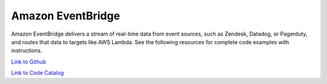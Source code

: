 .. Copyright Amazon.com, Inc. or its affiliates. All Rights Reserved.

   This work is licensed under a Creative Commons Attribution-NonCommercial-ShareAlike 4.0
   International License (the "License"). You may not use this file except in compliance with the
   License. A copy of the License is located at http://creativecommons.org/licenses/by-nc-sa/4.0/.

   This file is distributed on an "AS IS" BASIS, WITHOUT WARRANTIES OR CONDITIONS OF ANY KIND,
   either express or implied. See the License for the specific language governing permissions and
   limitations under the License.

##################
Amazon EventBridge
##################

.. meta::
   :description: How to use the AWS SDK for Java to work with Amazon EventBridge
   :keywords: AWS for Java SDK code examples, Amazon EventBridge


Amazon EventBridge delivers a stream of real-time data from event sources, such as Zendesk, Datadog, or Pagerduty, and routes that data to targets like AWS Lambda. See the following resources for complete code examples with instructions. 

`Link to Github <https://github.com/awsdocs/aws-doc-sdk-examples/tree/master/javav2/example_code/eventbridge>`_ 

`Link to Code Catalog <https://docs.aws.amazon.com/code-samples/latest/catalog/code-catalog-javav2-example_code-eventbridge.html>`_ 


